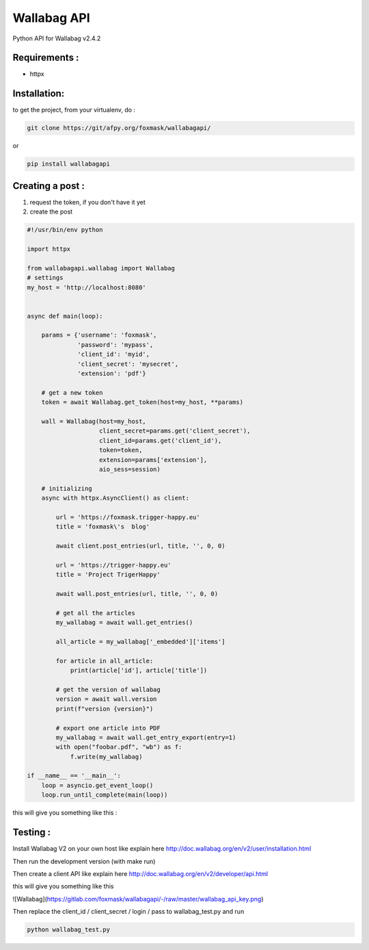 ============
Wallabag API
============

Python API for Wallabag v2.4.2

Requirements :
==============

* httpx


Installation:
=============

to get the project, from your virtualenv, do :

.. code:: python

    git clone https://git/afpy.org/foxmask/wallabagapi/


or

.. code:: python

    pip install wallabagapi



Creating a post :
=================

1) request the token, if you don't have it yet
2) create the post

.. code:: python

    #!/usr/bin/env python

    import httpx

    from wallabagapi.wallabag import Wallabag
    # settings
    my_host = 'http://localhost:8080'


    async def main(loop):

        params = {'username': 'foxmask',
                  'password': 'mypass',
                  'client_id': 'myid',
                  'client_secret': 'mysecret',
                  'extension': 'pdf'}

        # get a new token
        token = await Wallabag.get_token(host=my_host, **params)

        wall = Wallabag(host=my_host,
                        client_secret=params.get('client_secret'),
                        client_id=params.get('client_id'),
                        token=token,
                        extension=params['extension'],
                        aio_sess=session)

        # initializing
        async with httpx.AsyncClient() as client:

            url = 'https://foxmask.trigger-happy.eu'
            title = 'foxmask\'s  blog'

            await client.post_entries(url, title, '', 0, 0)

            url = 'https://trigger-happy.eu'
            title = 'Project TrigerHappy'

            await wall.post_entries(url, title, '', 0, 0)

            # get all the articles
            my_wallabag = await wall.get_entries()

            all_article = my_wallabag['_embedded']['items']

            for article in all_article:
                print(article['id'], article['title'])

            # get the version of wallabag
            version = await wall.version
            print(f"version {version}")

            # export one article into PDF
            my_wallabag = await wall.get_entry_export(entry=1)
            with open("foobar.pdf", "wb") as f:
                f.write(my_wallabag)

    if __name__ == '__main__':
        loop = asyncio.get_event_loop()
        loop.run_until_complete(main(loop))


this will give you something like this :

.. image:: https://gitlab.com/foxmask/wallabagapi/-/raw/master/wallabag.png


Testing :
=========

Install Wallabag V2 on your own host like explain here http://doc.wallabag.org/en/v2/user/installation.html

Then run the development version (with make run)

Then create a client API like explain here http://doc.wallabag.org/en/v2/developer/api.html

this will give you something like this

![Wallabag](https://gitlab.com/foxmask/wallabagapi/-/raw/master/wallabag_api_key.png)

Then replace the client_id / client_secret / login / pass to wallabag_test.py and run

.. code:: python

    python wallabag_test.py

